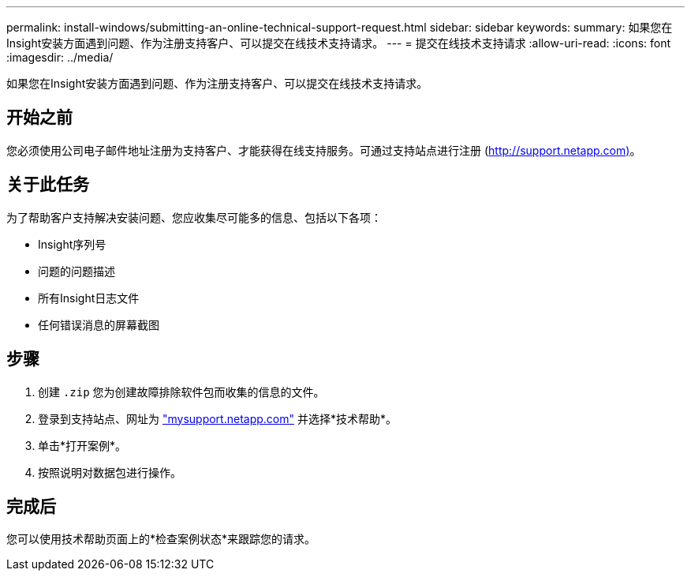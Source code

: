 ---
permalink: install-windows/submitting-an-online-technical-support-request.html 
sidebar: sidebar 
keywords:  
summary: 如果您在Insight安装方面遇到问题、作为注册支持客户、可以提交在线技术支持请求。 
---
= 提交在线技术支持请求
:allow-uri-read: 
:icons: font
:imagesdir: ../media/


[role="lead"]
如果您在Insight安装方面遇到问题、作为注册支持客户、可以提交在线技术支持请求。



== 开始之前

您必须使用公司电子邮件地址注册为支持客户、才能获得在线支持服务。可通过支持站点进行注册 (http://support.netapp.com)[]。



== 关于此任务

为了帮助客户支持解决安装问题、您应收集尽可能多的信息、包括以下各项：

* Insight序列号
* 问题的问题描述
* 所有Insight日志文件
* 任何错误消息的屏幕截图




== 步骤

. 创建 `.zip` 您为创建故障排除软件包而收集的信息的文件。
. 登录到支持站点、网址为 http://mysupport.netapp.com/["mysupport.netapp.com"] 并选择*技术帮助*。
. 单击*打开案例*。
. 按照说明对数据包进行操作。




== 完成后

您可以使用技术帮助页面上的*检查案例状态*来跟踪您的请求。
